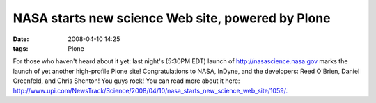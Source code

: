 NASA starts new science Web site, powered by Plone
##################################################
:date: 2008-04-10 14:25
:tags: Plone

For those who haven't heard about it yet: last night's (5:30PM EDT)
launch of \ `http://nasascience.nasa.gov`_ marks the launch of yet
another high-profile Plone site! Congratulations to NASA, InDyne, and
the developers: Reed O'Brien, Daniel Greenfeld, and Chris Shenton! You
guys rock! You can read more about it here:
`http://www.upi.com/NewsTrack/Science/2008/04/10/nasa\_starts\_new\_science\_web\_site/1059/.`_\ 

.. _`http://nasascience.nasa.gov`: http://nasascience.nasa.gov
.. _`http://www.upi.com/NewsTrack/Science/2008/04/10/nasa\_starts\_new\_science\_web\_site/1059/.`: http://www.upi.com/NewsTrack/Science/2008/04/10/nasa_starts_new_science_web_site/1059/
